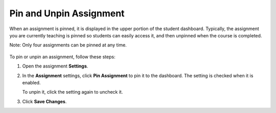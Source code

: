 .. meta::
   :description: Pin and Unpin Assignment


.. _pin-assignment:

Pin and Unpin Assignment
========================
When an assignment is pinned, it is displayed in the upper portion of the student dashboard. Typically, the assignment you are currently teaching is pinned so students can easily access it, and then unpinned when the course is completed. 

Note: Only four assignments can be pinned at any time.

  .. image:: /img/pinned.png
     :alt: Pinned Assignment

To pin or unpin an assignment, follow these steps:

1. Open the assignment **Settings**.
2. In the **Assignment** settings, click **Pin Assignment** to pin it to the dashboard. The setting is checked when it is enabled. 

   To unpin it, click the setting again to uncheck it.
3. Click **Save Changes**.